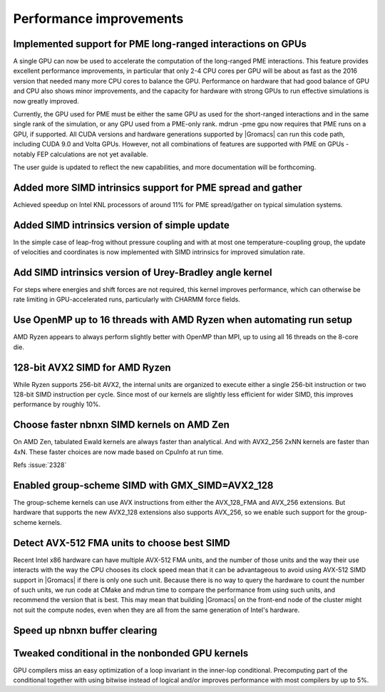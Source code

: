 Performance improvements
^^^^^^^^^^^^^^^^^^^^^^^^

Implemented support for PME long-ranged interactions on GPUs
""""""""""""""""""""""""""""""""""""""""""""""""""""""""""""""""""""""""""
A single GPU can now be used to accelerate the computation of the
long-ranged PME interactions. This feature provides excellent
performance improvements, in particular that only 2-4 CPU cores per
GPU will be about as fast as the 2016 version that needed many more
CPU cores to balance the GPU. Performance on hardware that had good
balance of GPU and CPU also shows minor improvements, and the capacity
for hardware with strong GPUs to run effective simulations is now
greatly improved.

Currently, the GPU used for PME must be either the same GPU as used
for the short-ranged interactions and in the same single rank of the
simulation, or any GPU used from a PME-only rank. mdrun -pme gpu now
requires that PME runs on a GPU, if supported. All CUDA versions and
hardware generations supported by |Gromacs| can run this code path,
including CUDA 9.0 and Volta GPUs. However, not all combinations
of features are supported with PME on GPUs - notably FEP calculations
are not yet available.

The user guide is updated to reflect the new capabilities, and more
documentation will be forthcoming.

Added more SIMD intrinsics support for PME spread and gather
""""""""""""""""""""""""""""""""""""""""""""""""""""""""""""""""""""""""""
Achieved speedup on Intel KNL processors of around 11% for PME
spread/gather on typical simulation systems.

Added SIMD intrinsics version of simple update
""""""""""""""""""""""""""""""""""""""""""""""""""""""""""""""""""""""""""
In the simple case of leap-frog without pressure coupling and with at
most one temperature-coupling group, the update of velocities and
coordinates is now implemented with SIMD intrinsics for improved
simulation rate.

Add SIMD intrinsics version of Urey-Bradley angle kernel
""""""""""""""""""""""""""""""""""""""""""""""""""""""""""""""""""""""""""
For steps where energies and shift forces are not required, this kernel
improves performance, which can otherwise be rate limiting in GPU-accelerated
runs, particularly with CHARMM force fields.

Use OpenMP up to 16 threads with AMD Ryzen when automating run setup
""""""""""""""""""""""""""""""""""""""""""""""""""""""""""""""""""""""""""
AMD Ryzen appears to always perform slightly better with OpenMP
than MPI, up to using all 16 threads on the 8-core die.

128-bit AVX2 SIMD for AMD Ryzen
""""""""""""""""""""""""""""""""""""""""""""""""""""""""""""""""""""""""""
While Ryzen supports 256-bit AVX2, the internal units are organized
to execute either a single 256-bit instruction or two 128-bit SIMD
instruction per cycle. Since most of our kernels are slightly
less efficient for wider SIMD, this improves performance by roughly
10%.

Choose faster nbnxn SIMD kernels on AMD Zen
""""""""""""""""""""""""""""""""""""""""""""""""""""""""""""""""""""""""""
On AMD Zen, tabulated Ewald kernels are always faster than analytical.
And with AVX2_256 2xNN kernels are faster than 4xN.
These faster choices are now made based on CpuInfo at run time.

Refs :issue:`2328`

Enabled group-scheme SIMD with GMX_SIMD=AVX2_128
""""""""""""""""""""""""""""""""""""""""""""""""""""""""""""""""""""""""""
The group-scheme kernels can use AVX instructions from either the
AVX_128_FMA and AVX_256 extensions. But hardware that supports the new
AVX2_128 extensions also supports AVX_256, so we enable such support
for the group-scheme kernels.

Detect AVX-512 FMA units to choose best SIMD
""""""""""""""""""""""""""""""""""""""""""""""""""""""""""""""""""""""""""
Recent Intel x86 hardware can have multiple AVX-512 FMA units, and the
number of those units and the way their use interacts with the way the
CPU chooses its clock speed mean that it can be advantageous to avoid
using AVX-512 SIMD support in |Gromacs| if there is only one such
unit.  Because there is no way to query the hardware to count the
number of such units, we run code at CMake and mdrun time to compare
the performance from using such units, and recommend the version that
is best. This may mean that building |Gromacs| on the front-end node
of the cluster might not suit the compute nodes, even when they are
all from the same generation of Intel's hardware.

Speed up nbnxn buffer clearing
""""""""""""""""""""""""""""""""""""""""""""""""""""""""""""""""""""""""""

Tweaked conditional in the nonbonded GPU kernels
""""""""""""""""""""""""""""""""""""""""""""""""""""""""""""""""""""""""""
GPU compilers miss an easy optimization of a loop invariant in the
inner-lop conditional. Precomputing part of the conditional together
with using bitwise instead of logical and/or improves performance with
most compilers by up to 5%.

